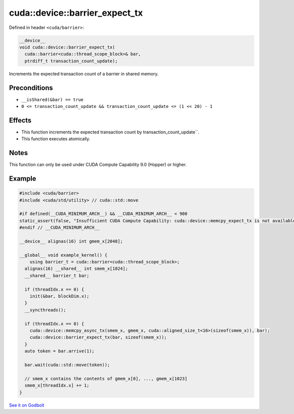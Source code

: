 .. _libcudacxx-extended-api-synchronization-barrier-barrier-expect-tx:

cuda::device::barrier_expect_tx
===================================

Defined in header ``<cuda/barrier>``:

.. code-block:: cuda

   __device__
   void cuda::device::barrier_expect_tx(
     cuda::barrier<cuda::thread_scope_block>& bar,
     ptrdiff_t transaction_count_update);

Increments the expected transaction count of a barrier in shared memory.

Preconditions
-------------

-  ``__isShared(&bar) == true``
-  ``0 <= transaction_count_update && transaction_count_update <= (1 << 20) - 1``

Effects
-------

-  This function increments the expected transaction count by transaction_count_update``.
-  This function executes atomically.

Notes
-----

This function can only be used under CUDA Compute Capability 9.0 (Hopper) or higher.

Example
-------

.. code-block:: cuda

   #include <cuda/barrier>
   #include <cuda/std/utility> // cuda::std::move

   #if defined(__CUDA_MINIMUM_ARCH__) && __CUDA_MINIMUM_ARCH__ < 900
   static_assert(false, "Insufficient CUDA Compute Capability: cuda::device::memcpy_expect_tx is not available.");
   #endif // __CUDA_MINIMUM_ARCH__

   __device__ alignas(16) int gmem_x[2048];

   __global__ void example_kernel() {
       using barrier_t = cuda::barrier<cuda::thread_scope_block>;
     alignas(16) __shared__ int smem_x[1024];
     __shared__ barrier_t bar;

     if (threadIdx.x == 0) {
       init(&bar, blockDim.x);
     }
     __syncthreads();

     if (threadIdx.x == 0) {
       cuda::device::memcpy_async_tx(smem_x, gmem_x, cuda::aligned_size_t<16>(sizeof(smem_x)), bar);
       cuda::device::barrier_expect_tx(bar, sizeof(smem_x));
     }
     auto token = bar.arrive(1);

     bar.wait(cuda::std::move(token));

     // smem_x contains the contents of gmem_x[0], ..., gmem_x[1023]
     smem_x[threadIdx.x] += 1;
   }

`See it on Godbolt <https://godbolt.org/z/9Yj89P76z>`_
